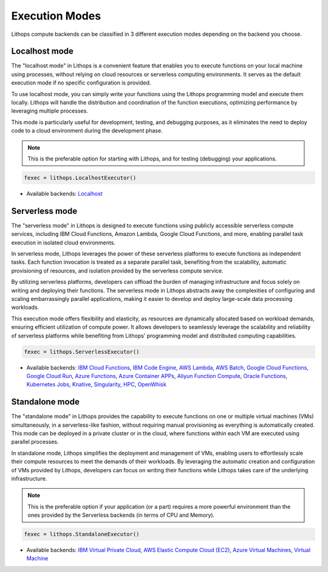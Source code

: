 Execution Modes
===============

Lithops compute backends can be classified in 3 different execution modes depending 
on the backend you choose.


Localhost mode
--------------
The "localhost mode" in Lithops is a convenient feature that enables you to execute 
functions on your local machine using processes, without relying on cloud resources 
or serverless computing environments. It serves as the default execution 
mode if no specific configuration is provided.

To use localhost mode, you can simply write your functions using the Lithops programming 
model and execute them locally. Lithops will handle the distribution and coordination 
of the function executions, optimizing performance by leveraging multiple processes.

This mode is particularly useful for development, testing, and debugging purposes,
as it eliminates the need to deploy code to a cloud environment during the 
development phase.


.. note:: This is the preferable option for starting with Lithops, and for testing (debugging) your applications.

.. code:: python

    fexec = lithops.LocalhostExecutor()


- Available backends: `Localhost <compute_config/localhost.md>`_


Serverless mode
---------------
The "serverless mode" in Lithops is designed to execute functions using publicly 
accessible serverless compute services, including IBM Cloud Functions, Amazon Lambda, 
Google Cloud Functions, and more, enabling parallel task execution in isolated cloud 
environments.

In serverless mode, Lithops leverages the power of these serverless platforms to execute 
functions as independent tasks. Each function invocation is treated as a separate parallel 
task, benefiting from the scalability, automatic provisioning of resources, and isolation 
provided by the serverless compute service.

By utilizing serverless platforms, developers can offload the burden of managing 
infrastructure and focus solely on writing and deploying their functions. 
The serverless mode in Lithops abstracts away the complexities of configuring and 
scaling embarrassingly parallel applications, making it easier to develop and deploy 
large-scale data processing workloads.

This execution mode offers flexibility and elasticity, as resources are dynamically 
allocated based on workload demands, ensuring efficient utilization of compute power. 
It allows developers to seamlessly leverage the scalability and reliability of 
serverless platforms while benefiting from Lithops' programming model and distributed 
computing capabilities.

.. code:: python

    fexec = lithops.ServerlessExecutor()


- Available backends: `IBM Cloud Functions <compute_config/ibm_cf.md>`_, `IBM Code Engine <compute_config/code_engine.md>`_, `AWS Lambda <compute_config/aws_lambda.md>`_, `AWS Batch <compute_config/aws_batch.md>`_, `Google Cloud Functions <compute_config/gcp_functions.md>`_, `Google Cloud Run <compute_config/gcp_cloudrun.md>`_, `Azure Functions <compute_config/azure_functions.md>`_, `Azure Container APPs <compute_config/azure_containers.md>`_, `Aliyun Function Compute <compute_config/aliyun_functions.md>`_, `Oracle Functions <compute_config/oracle_functions.md>`_, `Kubernetes Jobs <compute_config/kubernetes.md>`_, `Knative <compute_config/knative.md>`_, `Singularity <compute_config/singularity.md>`_, `HPC <compute_config/hpc.md>`_, `OpenWhisk <compute_config/openwhisk.md>`_


Standalone mode
---------------
The "standalone mode" in Lithops provides the capability to execute functions on one 
or multiple virtual machines (VMs) simultaneously, in a serverless-like fashion, 
without requiring manual provisioning as everything is automatically created. 
This mode can be deployed in a private cluster or in the cloud, where functions 
within each VM are executed using parallel processes.

In standalone mode, Lithops simplifies the deployment and management of VMs, enabling 
users to effortlessly scale their compute resources to meet the demands of their workloads. 
By leveraging the automatic creation and configuration of VMs provided by Lithops, 
developers can focus on writing their functions while Lithops takes care of the 
underlying infrastructure.

.. note:: This is the preferable option if your application (or a part) requires a more powerful environment than the ones provided by the Serverless backends (in terms of CPU and Memory).

.. code:: python

    fexec = lithops.StandaloneExecutor()

- Available backends: `IBM Virtual Private Cloud <compute_config/ibm_vpc.md>`_, `AWS Elastic Compute Cloud (EC2) <compute_config/aws_ec2.md>`_, `Azure Virtual Machines <compute_config/azure_vms.md>`_, `Virtual Machine <compute_config/vm.md>`_
